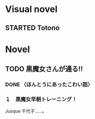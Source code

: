 #+TODO: TODO(t) STARTED(s) | DONE(d)
* Visual novel
** STARTED Totono
* Novel
** TODO 黒魔女さんが通る!! 
*** DONE 〈ほんとうにあったこわい話〉
    :PROPERTIES:
    :char:     554
    :END:
*** １　黒魔女早朝トレーニング！
    Jusque 千代子……。

# Local Variables:
# current-language-environment: "Japanese"
# End:
